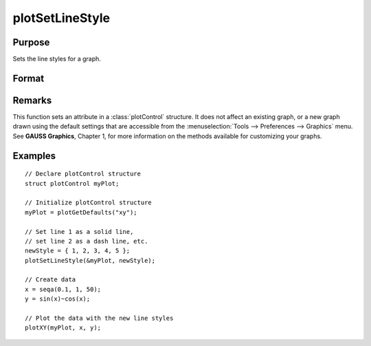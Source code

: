 
plotSetLineStyle
==============================================

Purpose
----------------

Sets the line styles for a graph.

Format
----------------
.. function:: plotSetLineStyle(&myPlot, newStyle)

    :param &myPlot: A :class:`plotControl` structure pointer.
    :type &myPlot: struct pointer

    :param newStyle: new line styles. Options include:

        .. csv-table::
            :widths: auto
    
            "1", "Solid line."
            "2", "Dash line."
            "3", "Dot line."
            "4", "Dash-Dot line."
            "5", "Dash-Dot-Dot line."

    :type newStyle: matrix

Remarks
-------

This function sets an attribute in a :class:`plotControl` structure. It does not
affect an existing graph, or a new graph drawn using the default
settings that are accessible from the :menuselection:`Tools --> Preferences --> Graphics`
menu. See **GAUSS Graphics**, Chapter 1, for more information on the
methods available for customizing your graphs.

Examples
----------------

::

    // Declare plotControl structure
    struct plotControl myPlot;
    
    // Initialize plotControl structure
    myPlot = plotGetDefaults("xy");
    
    // Set line 1 as a solid line, 
    // set line 2 as a dash line, etc.
    newStyle = { 1, 2, 3, 4, 5 };
    plotSetLineStyle(&myPlot, newStyle);
    
    // Create data
    x = seqa(0.1, 1, 50);
    y = sin(x)~cos(x);
    
    // Plot the data with the new line styles
    plotXY(myPlot, x, y);

.. seealso:: Functions :func:`plotGetDefaults`, :func:`plotSetTitle`, :func:`plotSetLineSymbol`


